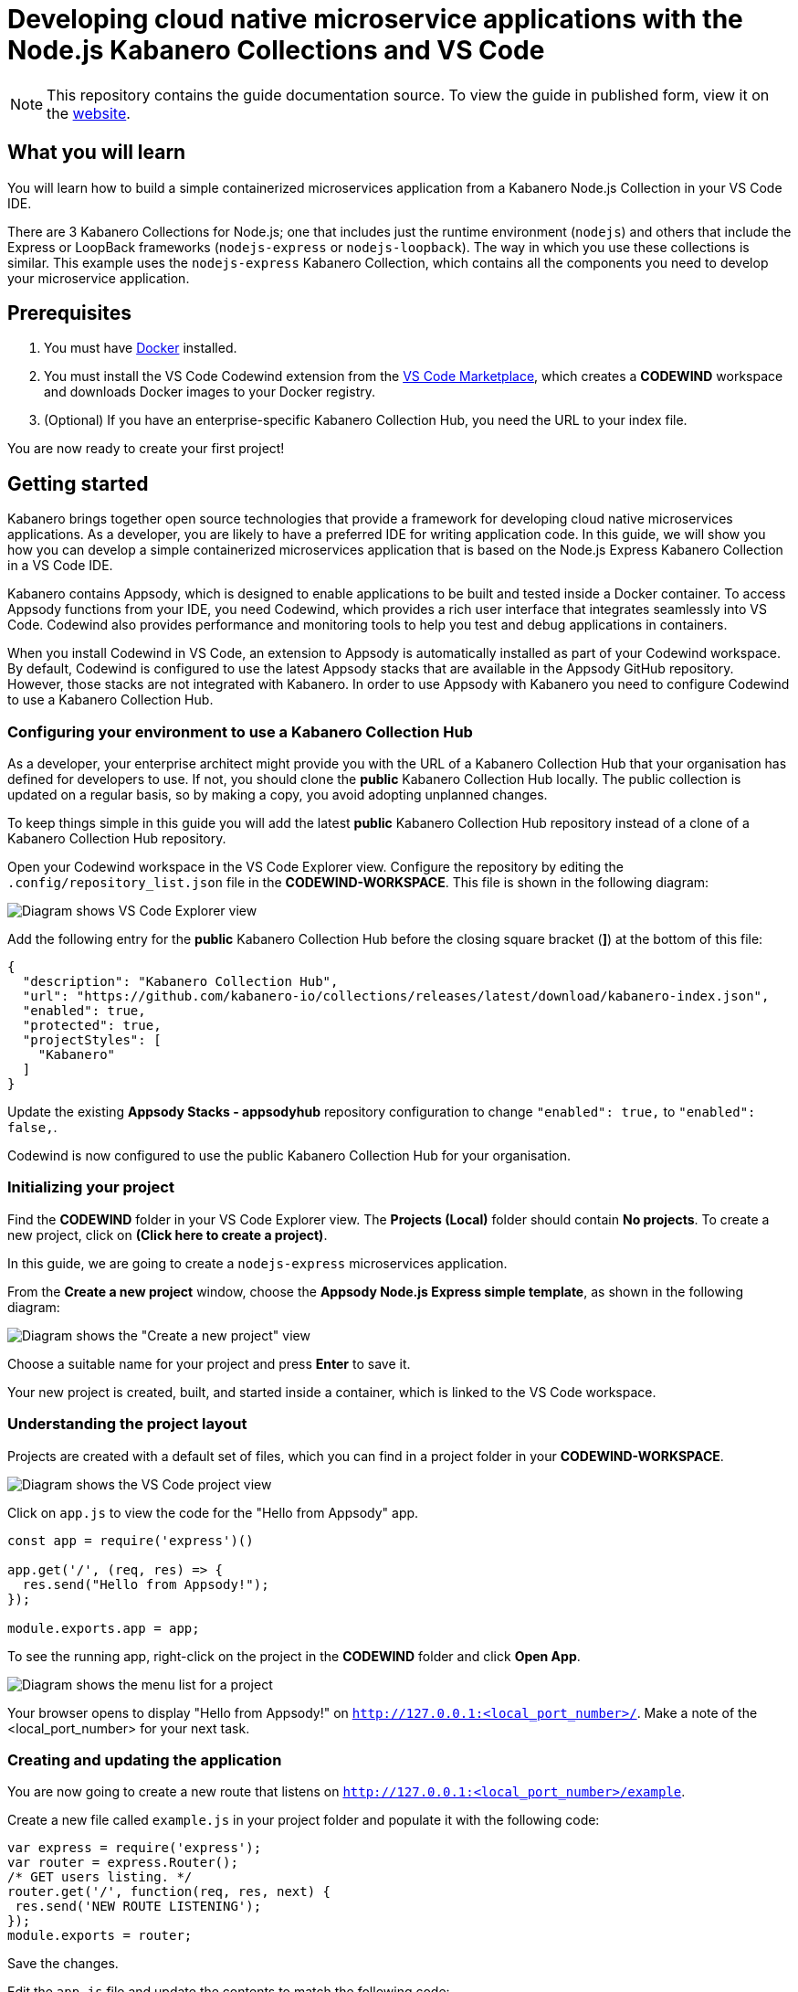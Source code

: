//	Copyright 2019 IBM Corporation and others.
//
//	Licensed under the Apache License, Version 2.0 (the "License");
//	you may not use this file except in compliance with the License.
//	You may obtain a copy of the License at
//
//	http://www.apache.org/licenses/LICENSE-2.0
//
//	Unless required by applicable law or agreed to in writing, software
//	distributed under the License is distributed on an "AS IS" BASIS,
//	WITHOUT WARRANTIES OR CONDITIONS OF ANY KIND, either express or implied.
//	See the License for the specific language governing permissions and
//	limitations under the License.
//
:page-layout: guide
:projectid: collection-nodejs
:page-duration: 20 minutes
:page-releasedate: 2019-09-13
:page-description: Learn how to create, run, update, deploy, and deliver a simple cloud native application using the nodejs-express Kabanero Collection
:guide-author: Kabanero
:page-tags: ['Collection', 'Node', 'Node.js', 'Nodejs']
:page-guide-category: collections
:page-essential: true
:page-essential-order: 1
:page-permalink: /guides/collection-nodejs/
:imagesdir: /resources
= Developing cloud native microservice applications with the Node.js Kabanero Collections and VS Code

[.hidden]
NOTE: This repository contains the guide documentation source. To view
the guide in published form, view it on the https://kabanero.io/guides/{projectid}.html[website].

// =================================================================================================
// What you'll learn
// =================================================================================================

== What you will learn

You will learn how to build a simple containerized microservices application from a Kabanero Node.js
Collection in your VS Code IDE.

There are 3 Kabanero Collections for Node.js; one that includes just the runtime environment (`nodejs`) and others that include
the Express or LoopBack frameworks (`nodejs-express` or `nodejs-loopback`). The way in which you use these collections is
similar. This example uses the `nodejs-express` Kabanero Collection, which contains all the components you need to develop
your microservice application.

// =================================================================================================
// Prerequisites
// =================================================================================================

== Prerequisites

. You must have https://docs.docker.com/get-started/[Docker] installed.
. You must install the VS Code Codewind extension from the
https://marketplace.visualstudio.com/items?itemName=IBM.codewind[VS Code
Marketplace], which creates a *CODEWIND* workspace and downloads Docker
images to your Docker registry.
. (Optional) If you have an enterprise-specific Kabanero Collection Hub,
you need the URL to your index file.

You are now ready to create your first project!

// =================================================================================================
// Getting started
// =================================================================================================

== Getting started

Kabanero brings together open source technologies that provide a framework for developing cloud native microservices
applications. As a developer, you are likely to have a preferred IDE for writing application
code. In this guide, we will show you how you can develop a simple containerized microservices application that is
based on the Node.js Express Kabanero Collection in a VS Code IDE.

Kabanero contains Appsody, which is designed to enable applications to be built and tested inside a Docker container.
To access Appsody functions from your IDE, you need Codewind, which provides a rich user interface that integrates
seamlessly into VS Code. Codewind also provides performance and monitoring tools to help you test and debug applications
in containers.

When you install Codewind in VS Code, an extension to Appsody is automatically installed as part of your
Codewind workspace. By default, Codewind is configured to use the latest Appsody stacks that are
available in the Appsody GitHub repository. However, those stacks are not integrated with Kabanero.
In order to use Appsody with Kabanero you need to configure Codewind to use a Kabanero Collection Hub.

=== Configuring your environment to use a Kabanero Collection Hub

As a developer, your enterprise architect might provide you with the URL of a Kabanero Collection Hub that your
organisation has defined for developers to use. If not, you should clone the *public* Kabanero Collection
Hub locally. The public collection is updated on a regular basis, so by making a copy, you avoid adopting unplanned changes.

To keep things simple in this guide you will add the latest *public* Kabanero Collection Hub repository instead of a clone of
a Kabanero Collection Hub repository.

Open your Codewind workspace in the VS Code Explorer view. Configure the repository by editing the
`.config/repository_list.json` file in the **CODEWIND-WORKSPACE**. This file is shown in the following diagram:

image:https://github.com/kabanero-io/draft-guide-collection-nodejs/raw/master/resources/repository.png[Diagram
shows VS Code Explorer view, highlighting the repository_list.json file, which contains the repository configuration]

Add the following entry for the *public* Kabanero Collection Hub before the closing square bracket (*]*) at the bottom of this file:

```
{
  "description": "Kabanero Collection Hub",
  "url": "https://github.com/kabanero-io/collections/releases/latest/download/kabanero-index.json",
  "enabled": true,
  "protected": true,
  "projectStyles": [
    "Kabanero"
  ]
}
```

Update the existing **Appsody Stacks - appsodyhub** repository configuration to change `"enabled": true,` to `"enabled": false,`.

Codewind is now configured to use the public Kabanero Collection Hub for your organisation.

=== Initializing your project

Find the *CODEWIND* folder in your VS Code Explorer view. The **Projects (Local)** folder should contain **No projects**.
To create a new project, click on **(Click here to create a project)**.

In this guide, we are going to create a `nodejs-express` microservices application.

From the **Create a new project** window, choose the *Appsody Node.js Express simple template*, as shown in the following diagram:

image:https://github.com/kabanero-io/draft-guide-collection-nodejs/raw/master/resources/stacklist.png[Diagram
shows the "Create a new project" view, with the list of available templates]

Choose a suitable name for your project and press *Enter* to save it.

Your new project is created, built, and started inside a container, which is linked to the VS Code workspace.

=== Understanding the project layout

Projects are created with a default set of files, which you can find in a project folder in your *CODEWIND-WORKSPACE*.

image:https://github.com/kabanero-io/draft-guide-collection-nodejs/raw/master/resources/codewind-workspace.png[Diagram
shows the VS Code project view]

Click on `app.js` to view the code for the "Hello from Appsody" app.

```
const app = require('express')()

app.get('/', (req, res) => {
  res.send("Hello from Appsody!");
});

module.exports.app = app;
```

To see the running app, right-click on the project in the *CODEWIND* folder and click *Open App*.

image:https://github.com/kabanero-io/draft-guide-collection-nodejs/raw/master/resources/openapp.png[Diagram
shows the menu list for a project, with the Open App option highlighted]

Your browser opens to display "Hello from Appsody!" on `http://127.0.0.1:<local_port_number>/`. Make a note
of the <local_port_number> for your next task.

=== Creating and updating the application

You are now going to create a new route that listens on `http://127.0.0.1:<local_port_number>/example`.

Create a new file called `example.js` in your project folder and populate it with the following code:

```
var express = require('express');
var router = express.Router();
/* GET users listing. */
router.get('/', function(req, res, next) {
 res.send('NEW ROUTE LISTENING');
});
module.exports = router;
```

Save the changes.

Edit the `app.js` file and update the contents to match the following code:

```
const app = require('express')()
var exampleRouter = require("./example")
app.get('/', (req, res) => {
 res.send("Hello from Appsody!");
});
app.use("/example", exampleRouter);
module.exports.app = app;
```

Save the changes.

Codewind watches for file changes and automatically updates your application. Point your browser to
`http://127.0.0.1:<local_port_number>/example` to see your new route, which displays **NEW ROUTE LISTENING**.


=== Testing and debugging the application

You can perform a number of operations through the VS Code interface
that help you develop, test, and debug your application. Right-click on your project to see a
list of available tasks:

image:https://github.com/kabanero-io/draft-guide-collection-nodejs/raw/master/resources/projectdropdown.png[Diagram
shows the menu list for a project]

- you can disable the automated build of your project and build it on demand
- you can restart your application in run mode or debug mode
- you can view the available logs to troubleshoot issues
- you can find information about the running app by opening the Project
Overview. VS Code displays information about your project, including the location, status, and any ports in use. The output is similar to the
following screenshot:

image:https://github.com/kabanero-io/draft-guide-collection-nodejs/raw/master/resources/projectoverview.png[Diagram
shows the Project Overview pane, which provides information about the
status of the app]

- you can stop the application, by clicking the *Disable project* button.

At some stage in development, you might want to do some local
performance testing. As well as checking whether your code runs cleanly, Codewind
provides application metrics and performance monitoring. For more information about
developing applications with Codewind for VS Code, see the
https://www.eclipse.org/codewind/mdt-vsc-getting-started.html[Codewind
documentation].

Congratulations! You have now learned the basic steps for developing a microservices
application in VS Code that's based on the Node.js Express Kabanero Collection.


// =================================================================================================
// Delivering your application
// =================================================================================================

== Delivering your application

When you've finished developing and testing your microservices application on your local system, the
next stage in the process is to test the application on a kubernetes or Knative environment. Your
role in the overall process might end by delivering your changes to a GitHub repository. Here, your
operations team can automate the deployment of your microservice to kubernetes or Knative by implementing
Tekton webhooks that trigger Tekton pipelines.

Want to learn about Tekton? Using Tekton pipelines to deploy microservices applications is covered
in different guide.
